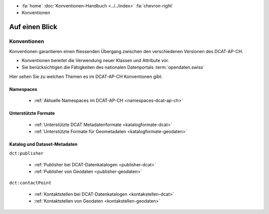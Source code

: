 .. container:: custom-breadcrumbs

   - :fa:`home` :doc:`Konventionen-Handbuch <../../index>` :fa:`chevron-right`
   - Konventionen

*********************
Auf einen Blick
*********************

Konventionen
=================

.. container:: Intro

   Konventionen garantieren einen fliessenden Übergang zwischen den verschiedenen
   Versionen des DCAT-AP-CH.

   - Konventionen bereitet die Verwendung neuer Klassen und Attribute vor.
   - Sie berücksichtigen die Fähigkeiten des nationalen Datenportals :term:`opendaten.swiss`

Hier sehen Sie zu welchen Themen es im DCAT-AP-CH Konventionen gibt:

Namespaces
------------

    - :ref:`Aktuelle Namespaces im DCAT-AP-CH <namespaces-dcat-ap-ch>`

Unterstützte Formate
----------------------

    - :ref:`Unterstützte DCAT Metadatenformate <katalogformate-dcat>`
    - :ref:`Unterstützte Formate für Geometadaten <katalogformate-geodaten>`

Katalog und Dataset-Metadaten
------------------------------

``dct:publisher``

    - :ref:`Publisher bei DCAT-Datenkatalogen <publisher-dcat>`
    - :ref:`Publisher von Geodaten <publisher-geodaten>`

``dct:contactPoint``

    - :ref:`Kontaktstellen bei DCAT-Datenkatalogen <kontakstellen-dcat>`
    - :ref:`Kontaktstellen von Geodaten <kontakstellen-geodaten>`



